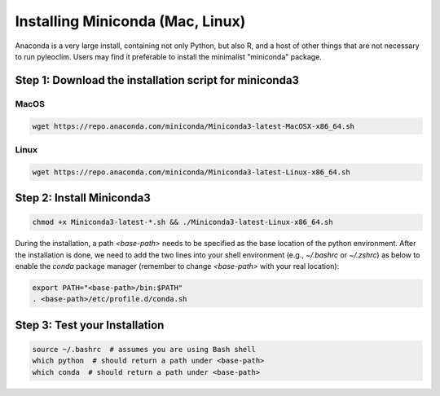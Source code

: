 .. _anaconda_installation:

Installing Miniconda (Mac, Linux)
=================================

Anaconda is a very large install, containing not only Python, but also R, and a host of other things that are not necessary to run pyleoclim.
Users may find it preferable to install the minimalist "miniconda" package.

Step 1: Download the installation script for miniconda3
""""""""""""""""""""""""""""""""""""""""""""""""""""""""

MacOS
-----

.. code-block:: bash

  wget https://repo.anaconda.com/miniconda/Miniconda3-latest-MacOSX-x86_64.sh

Linux
-----
.. code-block:: bash

  wget https://repo.anaconda.com/miniconda/Miniconda3-latest-Linux-x86_64.sh

Step 2: Install Miniconda3
"""""""""""""""""""""""""""

.. code-block:: bash

  chmod +x Miniconda3-latest-*.sh && ./Miniconda3-latest-Linux-x86_64.sh

During the installation, a path `<base-path>` needs to be specified as the base location of the python environment.
After the installation is done, we need to add the two lines into your shell environment (e.g., `~/.bashrc` or `~/.zshrc`) as below to enable the `conda` package manager (remember to change `<base-path>` with your real location):

.. code-block:: bash

  export PATH="<base-path>/bin:$PATH"
  . <base-path>/etc/profile.d/conda.sh

Step 3: Test your Installation
"""""""""""""""""""""""""""""""

.. code-block:: bash

  source ~/.bashrc  # assumes you are using Bash shell
  which python  # should return a path under <base-path>
  which conda  # should return a path under <base-path>
